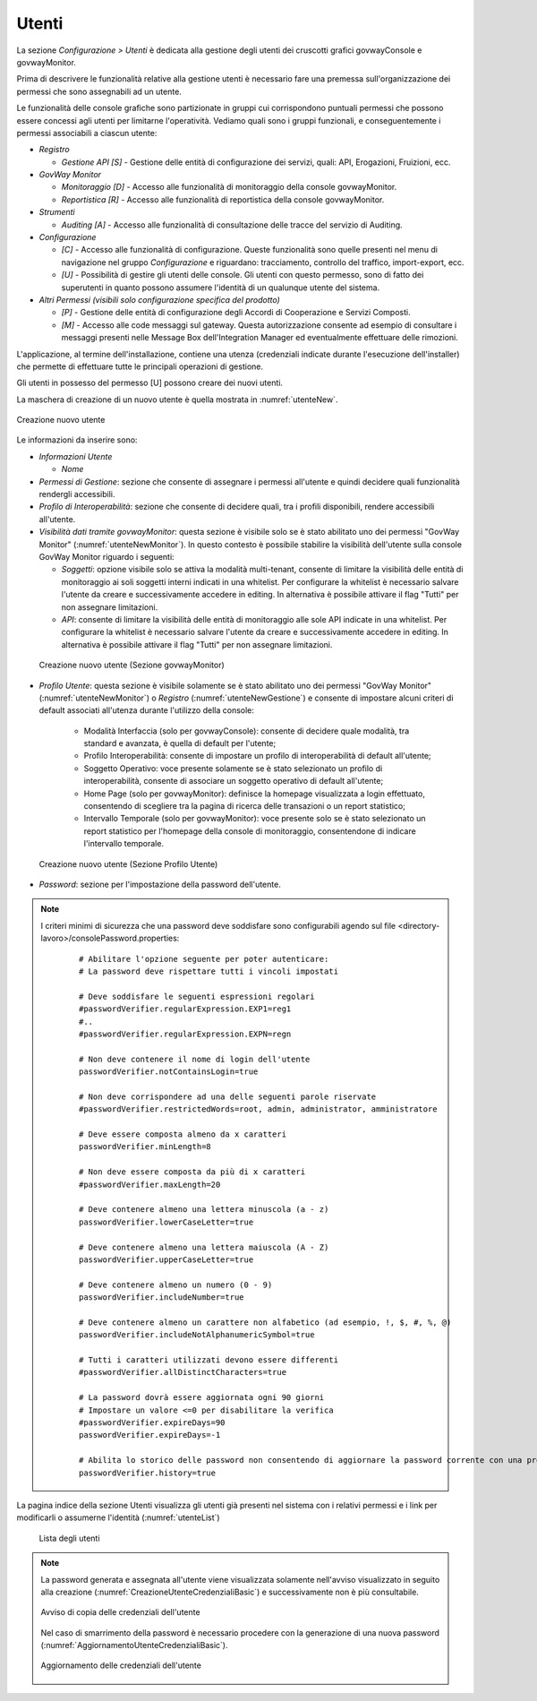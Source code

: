 .. _utenti:

Utenti
------

La sezione *Configurazione > Utenti* è dedicata alla gestione degli
utenti dei cruscotti grafici govwayConsole e govwayMonitor.

Prima di descrivere le funzionalità relative alla gestione utenti è
necessario fare una premessa sull'organizzazione dei permessi che sono
assegnabili ad un utente.

Le funzionalità delle console grafiche sono partizionate in gruppi cui
corrispondono puntuali permessi che possono essere concessi agli utenti
per limitarne l'operatività. Vediamo quali sono i gruppi funzionali, e
conseguentemente i permessi associabili a ciascun utente:

-  *Registro*

   -  *Gestione API [S]* - Gestione delle entità di configurazione dei
      servizi, quali: API, Erogazioni, Fruizioni, ecc.

-  *GovWay Monitor*

   -  *Monitoraggio [D]* - Accesso alle funzionalità di monitoraggio
      della console govwayMonitor.

   -  *Reportistica [R]* - Accesso alle funzionalità di reportistica
      della console govwayMonitor.

-  *Strumenti*

   -  *Auditing [A]* - Accesso alle funzionalità di consultazione delle
      tracce del servizio di Auditing.

-  *Configurazione*

   -  *[C]* - Accesso alle funzionalità di configurazione. Queste
      funzionalità sono quelle presenti nel menu di navigazione nel
      gruppo *Configurazione* e riguardano: tracciamento, controllo del
      traffico, import-export, ecc.

   -  *[U]* - Possibilità di gestire gli utenti delle console. Gli
      utenti con questo permesso, sono di fatto dei superutenti in
      quanto possono assumere l'identità di un qualunque utente del
      sistema.

-  *Altri Permessi (visibili solo configurazione specifica del
   prodotto)*

   -  *[P]* - Gestione delle entità di configurazione degli Accordi di
      Cooperazione e Servizi Composti.

   -  *[M]* - Accesso alle code messaggi sul gateway. Questa
      autorizzazione consente ad esempio di consultare i messaggi
      presenti nelle Message Box dell'Integration Manager ed
      eventualmente effettuare delle rimozioni.

L'applicazione, al termine dell'installazione, contiene una utenza
(credenziali indicate durante l'esecuzione dell'installer) che permette
di effettuare tutte le principali operazioni di gestione.

Gli utenti in possesso del permesso [U] possono creare dei nuovi utenti.

La maschera di creazione di un nuovo utente è quella mostrata in :numref:`utenteNew`.

.. figure:: ../_figure_console/AggiungiUtente.png
    :scale: 40%
    :align: center
    :name: utenteNew

    Creazione nuovo utente

Le informazioni da inserire sono:

-  *Informazioni Utente*

   -  *Nome*

-  *Permessi di Gestione*: sezione che consente di assegnare i permessi
   all'utente e quindi decidere quali funzionalità rendergli
   accessibili.

-  *Profilo di Interoperabilità*: sezione che consente di decidere
   quali, tra i profili disponibili, rendere accessibili all'utente.

-  *Visibilità dati tramite govwayMonitor*: questa sezione è visibile
   solo se è stato abilitato uno dei permessi "GovWay Monitor" (:numref:`utenteNewMonitor`). In
   questo contesto è possibile stabilire la visibilità dell'utente sulla
   console GovWay Monitor riguardo i seguenti:

   -  *Soggetti*: opzione visibile solo se attiva la modalità
      multi-tenant, consente di limitare la visibilità delle entità di
      monitoraggio ai soli soggetti interni indicati in una whitelist.
      Per configurare la whitelist è necessario salvare l'utente da
      creare e successivamente accedere in editing. In alternativa è
      possibile attivare il flag "Tutti" per non assegnare limitazioni.

   -  *API*: consente di limitare la visibilità delle entità di
      monitoraggio alle sole API indicate in una whitelist. Per
      configurare la whitelist è necessario salvare l'utente da creare e
      successivamente accedere in editing. In alternativa è possibile
      attivare il flag "Tutti" per non assegnare limitazioni.

  .. figure:: ../_figure_console/AggiungiUtenteMonitor.png
      :scale: 40%
      :align: center
      :name: utenteNewMonitor

      Creazione nuovo utente (Sezione govwayMonitor)

-  *Profilo Utente*: questa sezione è visibile solamente se è stato abilitato uno dei permessi "GovWay Monitor" (:numref:`utenteNewMonitor`) o *Registro* (:numref:`utenteNewGestione`) e consente di impostare alcuni criteri di default associati all'utenza durante l'utilizzo della console:

	- Modalità Interfaccia (solo per govwayConsole): consente di decidere quale modalità, tra standard e avanzata, è quella di default per l'utente;

	- Profilo Interoperabilità: consente di impostare un profilo di interoperabilità di default all'utente;

	- Soggetto Operativo: voce presente solamente se è stato selezionato un profilo di interoperabilità, consente di associare un soggetto operativo di default all'utente;

	- Home Page (solo per govwayMonitor): definisce la homepage visualizzata a login effettuato, consentendo di scegliere tra la pagina di ricerca delle transazioni o un report statistico;

	- Intervallo Temporale (solo per govwayMonitor): voce presente solo se è stato selezionato un report statistico per l'homepage della console di monitoraggio, consentendone di indicare l'intervallo temporale.

  .. figure:: ../_figure_console/AggiungiUtenteGestione.png
      :scale: 40%
      :align: center
      :name: utenteNewGestione

      Creazione nuovo utente (Sezione Profilo Utente)

-  *Password*: sezione per l'impostazione della password dell'utente.


.. note::
    I criteri minimi di sicurezza che una password deve soddisfare sono configurabili agendo sul file <directory-lavoro>/consolePassword.properties:

       ::

          # Abilitare l'opzione seguente per poter autenticare:
          # La password deve rispettare tutti i vincoli impostati

          # Deve soddisfare le seguenti espressioni regolari
          #passwordVerifier.regularExpression.EXP1=reg1
          #..
          #passwordVerifier.regularExpression.EXPN=regn

          # Non deve contenere il nome di login dell'utente
          passwordVerifier.notContainsLogin=true

          # Non deve corrispondere ad una delle seguenti parole riservate
          #passwordVerifier.restrictedWords=root, admin, administrator, amministratore

          # Deve essere composta almeno da x caratteri
          passwordVerifier.minLength=8

          # Non deve essere composta da più di x caratteri
          #passwordVerifier.maxLength=20

          # Deve contenere almeno una lettera minuscola (a - z)
          passwordVerifier.lowerCaseLetter=true

          # Deve contenere almeno una lettera maiuscola (A - Z)
          passwordVerifier.upperCaseLetter=true

          # Deve contenere almeno un numero (0 - 9)
          passwordVerifier.includeNumber=true

          # Deve contenere almeno un carattere non alfabetico (ad esempio, !, $, #, %, @)
          passwordVerifier.includeNotAlphanumericSymbol=true

          # Tutti i caratteri utilizzati devono essere differenti
          #passwordVerifier.allDistinctCharacters=true

          # La password dovrà essere aggiornata ogni 90 giorni
          # Impostare un valore <=0 per disabilitare la verifica
          #passwordVerifier.expireDays=90
          passwordVerifier.expireDays=-1

          # Abilita lo storico delle password non consentendo di aggiornare la password corrente con una precedentemente già impostata.
          passwordVerifier.history=true


La pagina indice della sezione Utenti visualizza gli utenti già presenti
nel sistema con i relativi permessi e i link per modificarli o assumerne
l'identità (:numref:`utenteList`)

   .. figure:: ../_figure_console/ElencoUtenti.png
    :scale: 90%
    :align: center
    :name: utenteList

    Lista degli utenti

.. note::
    La password generata e assegnata all'utente viene visualizzata solamente nell'avviso visualizzato in seguito alla creazione (:numref:`CreazioneUtenteCredenzialiBasic`) e successivamente non è più consultabile. 

    .. figure:: ../_figure_console/CreazioneUtenteCredenzialiBasic.png
     :scale: 100%
     :align: center
     :name: CreazioneUtenteCredenzialiBasic

     Avviso di copia delle credenziali dell'utente

    Nel caso di smarrimento della password è necessario procedere con la generazione di una nuova password (:numref:`AggiornamentoUtenteCredenzialiBasic`).

    .. figure:: ../_figure_console/AggiornamentoUtenteCredenzialiBasic.png
     :scale: 100%
     :align: center
     :name: AggiornamentoUtenteCredenzialiBasic

     Aggiornamento delle credenziali dell'utente
